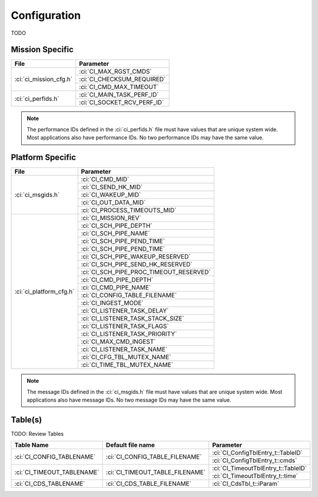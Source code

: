 Configuration
=============

TODO

Mission Specific
^^^^^^^^^^^^^^^^

+----------------------------+-------------------------------------+
| File                       | Parameter                           |
+============================+=====================================+
| :ci:`ci_mission_cfg.h`     | :ci:`CI_MAX_RGST_CMDS`              |
|                            +-------------------------------------+
|                            | :ci:`CI_CHECKSUM_REQUIRED`          |
|                            +-------------------------------------+
|                            | :ci:`CI_CMD_MAX_TIMEOUT`            |
+----------------------------+-------------------------------------+
| :ci:`ci_perfids.h`         | :ci:`CI_MAIN_TASK_PERF_ID`          |
|                            +-------------------------------------+
|                            | :ci:`CI_SOCKET_RCV_PERF_ID`         |
+----------------------------+-------------------------------------+

.. note::
   The performance IDs defined in the :ci:`ci_perfids.h` file must have values
   that are unique system wide.  Most applications also have performance IDs.
   No two performance IDs may have the same value.
   

Platform Specific
^^^^^^^^^^^^^^^^^

+-----------------------------+---------------------------------------------+
| File                        | Parameter                                   |
+=============================+=============================================+
| :ci:`ci_msgids.h`           | :ci:`CI_CMD_MID`                            |
|                             +---------------------------------------------+
|                             | :ci:`CI_SEND_HK_MID`                        |
|                             +---------------------------------------------+
|                             | :ci:`CI_WAKEUP_MID`                         |
|                             +---------------------------------------------+
|                             | :ci:`CI_OUT_DATA_MID`                       |
|                             +---------------------------------------------+
|                             | :ci:`CI_PROCESS_TIMEOUTS_MID`               |
+-----------------------------+---------------------------------------------+
| :ci:`ci_platform_cfg.h`     | :ci:`CI_MISSION_REV`                        |
|                             +---------------------------------------------+
|                             | :ci:`CI_SCH_PIPE_DEPTH`                     |
|                             +---------------------------------------------+
|                             | :ci:`CI_SCH_PIPE_NAME`                      |
|                             +---------------------------------------------+
|                             | :ci:`CI_SCH_PIPE_PEND_TIME`                 |
|                             +---------------------------------------------+
|                             | :ci:`CI_SCH_PIPE_PEND_TIME`                 |
|                             +---------------------------------------------+
|                             | :ci:`CI_SCH_PIPE_WAKEUP_RESERVED`           |
|                             +---------------------------------------------+
|                             | :ci:`CI_SCH_PIPE_SEND_HK_RESERVED`          |
|                             +---------------------------------------------+
|                             | :ci:`CI_SCH_PIPE_PROC_TIMEOUT_RESERVED`     |
|                             +---------------------------------------------+
|                             | :ci:`CI_CMD_PIPE_DEPTH`                     |
|                             +---------------------------------------------+
|                             | :ci:`CI_CMD_PIPE_NAME`                      |
|                             +---------------------------------------------+
|                             | :ci:`CI_CONFIG_TABLE_FILENAME`              |
|                             +---------------------------------------------+
|                             | :ci:`CI_INGEST_MODE`                        |
|                             +---------------------------------------------+
|                             | :ci:`CI_LISTENER_TASK_DELAY`                |
|                             +---------------------------------------------+
|                             | :ci:`CI_LISTENER_TASK_STACK_SIZE`           |
|                             +---------------------------------------------+
|                             | :ci:`CI_LISTENER_TASK_FLAGS`                |
|                             +---------------------------------------------+
|                             | :ci:`CI_LISTENER_TASK_PRIORITY`             |
|                             +---------------------------------------------+
|                             | :ci:`CI_MAX_CMD_INGEST`                     |
|                             +---------------------------------------------+
|                             | :ci:`CI_LISTENER_TASK_NAME`                 |
|                             +---------------------------------------------+
|                             | :ci:`CI_CFG_TBL_MUTEX_NAME`                 |
|                             +---------------------------------------------+
|                             | :ci:`CI_TIME_TBL_MUTEX_NAME`                |
+-----------------------------+---------------------------------------------+

.. note::
   The message IDs defined in the :ci:`ci_msgids.h` file must have values
   that are unique system wide.  Most applications also have message IDs.
   No two message IDs may have the same value.


Table(s)
^^^^^^^^^^^^^^^^
TODO: Review Tables 

+-------------------------------+------------------------------------+---------------------------------------------------+
| Table Name                    | Default file name                  | Parameter                                         |
+===============================+====================================+===================================================+
| :ci:`CI_CONFIG_TABLENAME`     | :ci:`CI_CONFIG_TABLE_FILENAME`     | :ci:`CI_ConfigTblEntry_t::TableID`                |
|                               |                                    +---------------------------------------------------+
|                               |                                    | :ci:`CI_ConfigTblEntry_t::cmds`                   |
+-------------------------------+------------------------------------+---------------------------------------------------+
| :ci:`CI_TIMEOUT_TABLENAME`    | :ci:`CI_TIMEOUT_TABLE_FILENAME`    | :ci:`CI_TimeoutTblEntry_t::TableID`               |
|                               |                                    +---------------------------------------------------+
|                               |                                    | :ci:`CI_TimeoutTblEntry_t::time`                  |
+-------------------------------+------------------------------------+---------------------------------------------------+
| :ci:`CI_CDS_TABLENAME`        | :ci:`CI_CDS_TABLE_FILENAME`        | :ci:`CI_CdsTbl_t::iParam`                         |
+-------------------------------+------------------------------------+---------------------------------------------------+

